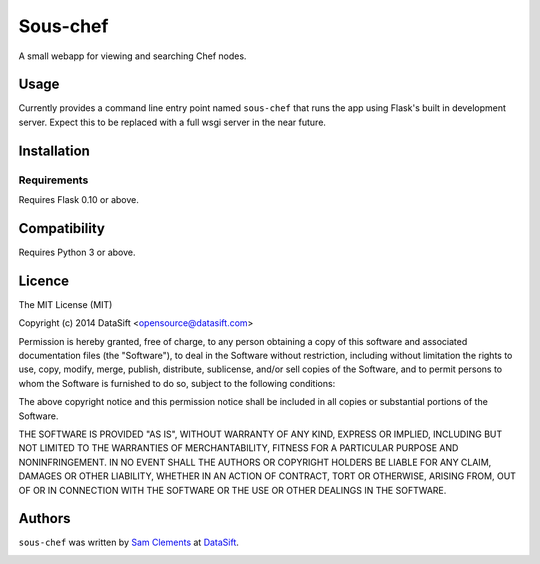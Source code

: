 Sous-chef
=========

.. image:: https://pypip.in/v/sous-chef/badge.png
    :target: https://pypi.python.org/pypi/sous-chef
    :alt: Latest PyPI version

A small webapp for viewing and searching Chef nodes.

Usage
-----

Currently provides a command line entry point named ``sous-chef`` that runs the
app using Flask's built in development server. Expect this to be replaced with a
full wsgi server in the near future.

Installation
------------

Requirements
^^^^^^^^^^^^

Requires Flask 0.10 or above.

Compatibility
-------------

Requires Python 3 or above.

Licence
-------

The MIT License (MIT)

Copyright (c) 2014 DataSift <opensource@datasift.com>

Permission is hereby granted, free of charge, to any person obtaining a copy
of this software and associated documentation files (the "Software"), to deal
in the Software without restriction, including without limitation the rights
to use, copy, modify, merge, publish, distribute, sublicense, and/or sell
copies of the Software, and to permit persons to whom the Software is
furnished to do so, subject to the following conditions:

The above copyright notice and this permission notice shall be included in
all copies or substantial portions of the Software.

THE SOFTWARE IS PROVIDED "AS IS", WITHOUT WARRANTY OF ANY KIND, EXPRESS OR
IMPLIED, INCLUDING BUT NOT LIMITED TO THE WARRANTIES OF MERCHANTABILITY,
FITNESS FOR A PARTICULAR PURPOSE AND NONINFRINGEMENT. IN NO EVENT SHALL THE
AUTHORS OR COPYRIGHT HOLDERS BE LIABLE FOR ANY CLAIM, DAMAGES OR OTHER
LIABILITY, WHETHER IN AN ACTION OF CONTRACT, TORT OR OTHERWISE, ARISING FROM,
OUT OF OR IN CONNECTION WITH THE SOFTWARE OR THE USE OR OTHER DEALINGS IN
THE SOFTWARE.

Authors
-------

``sous-chef`` was written by `Sam Clements <sam.clements@datasift.com>`_ at
`DataSift <datasift.com>`_.

.. image:: https://0.gravatar.com/avatar/8dd5661684a7385fe723b7e7588e91ee?d=https%3A%2F%2Fidenticons.github.com%2Fe83ef7586374403a328e175927b98cac.png&r=x&s=40
.. image:: https://1.gravatar.com/avatar/a3a6d949b43b6b880ffb3e277a65f49d?d=https%3A%2F%2Fidenticons.github.com%2F065affbc170e2511eeacb3bd0e975ec1.png&r=x&s=40
